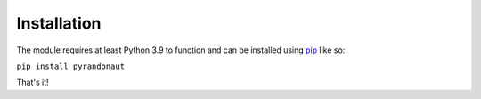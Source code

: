 Installation
============

The module requires at least Python 3.9 to function and can be installed
using `pip <https://pip.pypa.io/en/stable/>`__ like so:

``pip install pyrandonaut``

That's it!